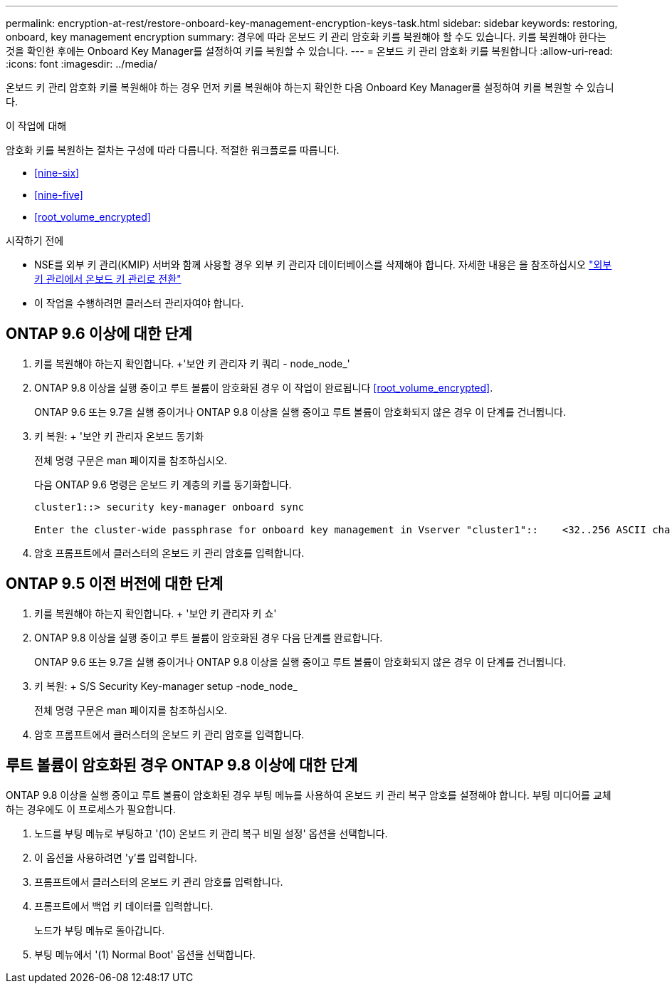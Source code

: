 ---
permalink: encryption-at-rest/restore-onboard-key-management-encryption-keys-task.html 
sidebar: sidebar 
keywords: restoring, onboard, key management encryption 
summary: 경우에 따라 온보드 키 관리 암호화 키를 복원해야 할 수도 있습니다. 키를 복원해야 한다는 것을 확인한 후에는 Onboard Key Manager를 설정하여 키를 복원할 수 있습니다. 
---
= 온보드 키 관리 암호화 키를 복원합니다
:allow-uri-read: 
:icons: font
:imagesdir: ../media/


[role="lead"]
온보드 키 관리 암호화 키를 복원해야 하는 경우 먼저 키를 복원해야 하는지 확인한 다음 Onboard Key Manager를 설정하여 키를 복원할 수 있습니다.

.이 작업에 대해
암호화 키를 복원하는 절차는 구성에 따라 다릅니다. 적절한 워크플로를 따릅니다.

* <<nine-six>>
* <<nine-five>>
* <<root_volume_encrypted>>


.시작하기 전에
* NSE를 외부 키 관리(KMIP) 서버와 함께 사용할 경우 외부 키 관리자 데이터베이스를 삭제해야 합니다. 자세한 내용은 을 참조하십시오 link:delete-key-management-database-task.html["외부 키 관리에서 온보드 키 관리로 전환"]
* 이 작업을 수행하려면 클러스터 관리자여야 합니다.




== ONTAP 9.6 이상에 대한 단계

. 키를 복원해야 하는지 확인합니다. +'보안 키 관리자 키 쿼리 - node_node_'
. ONTAP 9.8 이상을 실행 중이고 루트 볼륨이 암호화된 경우 이 작업이 완료됩니다 <<root_volume_encrypted>>.
+
ONTAP 9.6 또는 9.7을 실행 중이거나 ONTAP 9.8 이상을 실행 중이고 루트 볼륨이 암호화되지 않은 경우 이 단계를 건너뜁니다.

. 키 복원: + '보안 키 관리자 온보드 동기화
+
전체 명령 구문은 man 페이지를 참조하십시오.

+
다음 ONTAP 9.6 명령은 온보드 키 계층의 키를 동기화합니다.

+
[listing]
----
cluster1::> security key-manager onboard sync

Enter the cluster-wide passphrase for onboard key management in Vserver "cluster1"::    <32..256 ASCII characters long text>
----
. 암호 프롬프트에서 클러스터의 온보드 키 관리 암호를 입력합니다.




== ONTAP 9.5 이전 버전에 대한 단계

. 키를 복원해야 하는지 확인합니다. + '보안 키 관리자 키 쇼'
. ONTAP 9.8 이상을 실행 중이고 루트 볼륨이 암호화된 경우 다음 단계를 완료합니다.
+
ONTAP 9.6 또는 9.7을 실행 중이거나 ONTAP 9.8 이상을 실행 중이고 루트 볼륨이 암호화되지 않은 경우 이 단계를 건너뜁니다.

. 키 복원: + S/S Security Key-manager setup -node_node_
+
전체 명령 구문은 man 페이지를 참조하십시오.

. 암호 프롬프트에서 클러스터의 온보드 키 관리 암호를 입력합니다.




== 루트 볼륨이 암호화된 경우 ONTAP 9.8 이상에 대한 단계

ONTAP 9.8 이상을 실행 중이고 루트 볼륨이 암호화된 경우 부팅 메뉴를 사용하여 온보드 키 관리 복구 암호를 설정해야 합니다. 부팅 미디어를 교체하는 경우에도 이 프로세스가 필요합니다.

. 노드를 부팅 메뉴로 부팅하고 '(10) 온보드 키 관리 복구 비밀 설정' 옵션을 선택합니다.
. 이 옵션을 사용하려면 'y'를 입력합니다.
. 프롬프트에서 클러스터의 온보드 키 관리 암호를 입력합니다.
. 프롬프트에서 백업 키 데이터를 입력합니다.
+
노드가 부팅 메뉴로 돌아갑니다.

. 부팅 메뉴에서 '(1) Normal Boot' 옵션을 선택합니다.

